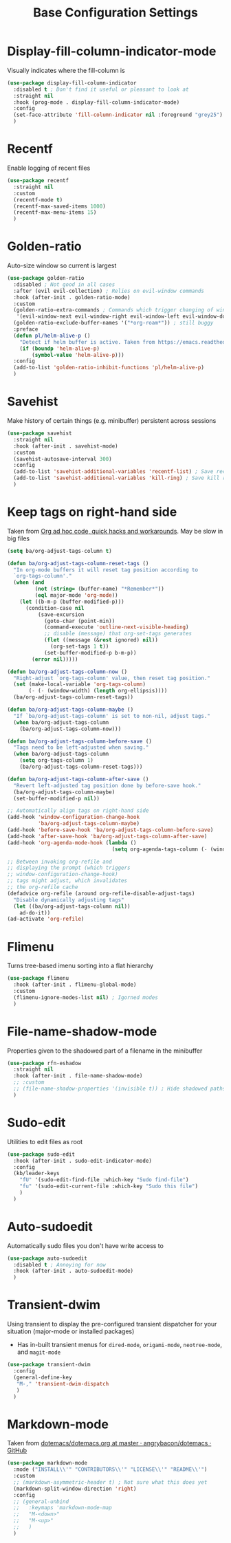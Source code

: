 #+TITLE: Base Configuration Settings

* Display-fill-column-indicator-mode

Visually indicates where the fill-column is
#+begin_src emacs-lisp
  (use-package display-fill-column-indicator
    :disabled t ; Don't find it useful or pleasant to look at
    :straight nil
    :hook (prog-mode . display-fill-column-indicator-mode)
    :config
    (set-face-attribute 'fill-column-indicator nil :foreground "grey25") ; Change color of line
    )
#+end_src

* Recentf

Enable logging of recent files
#+begin_src emacs-lisp
  (use-package recentf
    :straight nil
    :custom
    (recentf-mode t)
    (recentf-max-saved-items 1000)
    (recentf-max-menu-items 15)
    )
#+end_src

* Golden-ratio

Auto-size window so current is largest
#+begin_src emacs-lisp
  (use-package golden-ratio
    :disabled ; Not good in all cases
    :after (evil evil-collection) ; Relies on evil-window commands
    :hook (after-init . golden-ratio-mode)
    :custom
    (golden-ratio-extra-commands ; Commands which trigger changing of window ratio
     '(evil-window-next evil-window-right evil-window-left evil-window-down evil-window-up))
    (golden-ratio-exclude-buffer-names '("*org-roam*")) ; still buggy
    :preface
    (defun pl/helm-alive-p ()
      "Detect if helm buffer is active. Taken from https://emacs.readthedocs.io/en/latest/completion_and_selection.html"
      (if (boundp 'helm-alive-p)
          (symbol-value 'helm-alive-p)))
    :config
    (add-to-list 'golden-ratio-inhibit-functions 'pl/helm-alive-p)
    )
#+end_src

* Savehist

Make history of certain things (e.g. minibuffer) persistent across sessions
#+begin_src emacs-lisp
  (use-package savehist
    :straight nil
    :hook (after-init . savehist-mode)
    :custom
    (savehist-autosave-interval 300)
    :config
    (add-to-list 'savehist-additional-variables 'recentf-list) ; Save recent files
    (add-to-list 'savehist-additional-variables 'kill-ring) ; Save kill ring
    )
#+end_src

* Keep tags on right-hand side

Taken from [[https://orgmode.org/worg/org-hacks.html#archiving][Org ad hoc code, quick hacks and workarounds]]. May be slow in big files
#+begin_src emacs-lisp
  (setq ba/org-adjust-tags-column t)

  (defun ba/org-adjust-tags-column-reset-tags ()
    "In org-mode buffers it will reset tag position according to
    `org-tags-column'."
    (when (and
           (not (string= (buffer-name) "*Remember*"))
           (eql major-mode 'org-mode))
      (let ((b-m-p (buffer-modified-p)))
        (condition-case nil
            (save-excursion
              (goto-char (point-min))
              (command-execute 'outline-next-visible-heading)
              ;; disable (message) that org-set-tags generates
              (flet ((message (&rest ignored) nil))
                (org-set-tags 1 t))
              (set-buffer-modified-p b-m-p))
          (error nil)))))

  (defun ba/org-adjust-tags-column-now ()
    "Right-adjust `org-tags-column' value, then reset tag position."
    (set (make-local-variable 'org-tags-column)
         (- (- (window-width) (length org-ellipsis))))
    (ba/org-adjust-tags-column-reset-tags))

  (defun ba/org-adjust-tags-column-maybe ()
    "If `ba/org-adjust-tags-column' is set to non-nil, adjust tags."
    (when ba/org-adjust-tags-column
      (ba/org-adjust-tags-column-now)))

  (defun ba/org-adjust-tags-column-before-save ()
    "Tags need to be left-adjusted when saving."
    (when ba/org-adjust-tags-column
      (setq org-tags-column 1)
      (ba/org-adjust-tags-column-reset-tags)))

  (defun ba/org-adjust-tags-column-after-save ()
    "Revert left-adjusted tag position done by before-save hook."
    (ba/org-adjust-tags-column-maybe)
    (set-buffer-modified-p nil))

  ;; Automatically align tags on right-hand side
  (add-hook 'window-configuration-change-hook
            'ba/org-adjust-tags-column-maybe)
  (add-hook 'before-save-hook 'ba/org-adjust-tags-column-before-save)
  (add-hook 'after-save-hook 'ba/org-adjust-tags-column-after-save)
  (add-hook 'org-agenda-mode-hook (lambda ()
                                    (setq org-agenda-tags-column (- (window-width)))))

  ;; Between invoking org-refile and
  ;; displaying the prompt (which triggers
  ;; window-configuration-change-hook)
  ;; tags might adjust, which invalidates
  ;; the org-refile cache
  (defadvice org-refile (around org-refile-disable-adjust-tags)
    "Disable dynamically adjusting tags"
    (let ((ba/org-adjust-tags-column nil))
      ad-do-it))
  (ad-activate 'org-refile)
#+end_src

* Flimenu

Turns tree-based imenu sorting into a flat hierarchy
#+begin_src emacs-lisp
  (use-package flimenu
    :hook (after-init . flimenu-global-mode)
    :custom
    (flimenu-ignore-modes-list nil) ; Igorned modes
    )
#+end_src

* File-name-shadow-mode

Properties given to the shadowed part of a filename in the minibuffer
#+begin_src emacs-lisp
  (use-package rfn-eshadow
    :straight nil
    :hook (after-init . file-name-shadow-mode)
    ;; :custom
    ;; (file-name-shadow-properties '(invisible t)) ; Hide shadowed paths
    )
#+end_src

* Sudo-edit

Utilities to edit files as root
#+begin_src emacs-lisp
  (use-package sudo-edit
    :hook (after-init . sudo-edit-indicator-mode)
    :config
    (kb/leader-keys
      "fU" '(sudo-edit-find-file :which-key "Sudo find-file")
      "fu" '(sudo-edit-current-file :which-key "Sudo this file")
      )
    )
#+end_src

* Auto-sudoedit

Automatically sudo files you don't have write access to
#+begin_src emacs-lisp
  (use-package auto-sudoedit
    :disabled t ; Annoying for now
    :hook (after-init . auto-sudoedit-mode)
    )
#+end_src

* Transient-dwim

Using transient to display the pre-configured transient dispatcher for your situation (major-mode or installed packages)
+ Has in-built transient menus for =dired-mode=, =origami-mode=, =neotree-mode=, and =magit-mode=
#+begin_src emacs-lisp
  (use-package transient-dwim
    :config
    (general-define-key
     "M-," 'transient-dwim-dispatch
     )
    )
#+end_src

* Markdown-mode

Taken from [[https://github.com/angrybacon/dotemacs/blob/master/dotemacs.org#markdown][dotemacs/dotemacs.org at master · angrybacon/dotemacs · GitHub]]
#+begin_src emacs-lisp
  (use-package markdown-mode
    :mode ("INSTALL\\'" "CONTRIBUTORS\\'" "LICENSE\\'" "README\\'")
    :custom
    ;; (markdown-asymmetric-header t) ; Not sure what this does yet
    (markdown-split-window-direction 'right)
    :config
    ;; (general-unbind
    ;;   :keymaps 'markdown-mode-map
    ;;   "M-<down>"
    ;;   "M-<up>"
    ;;   )
    )
#+end_src
